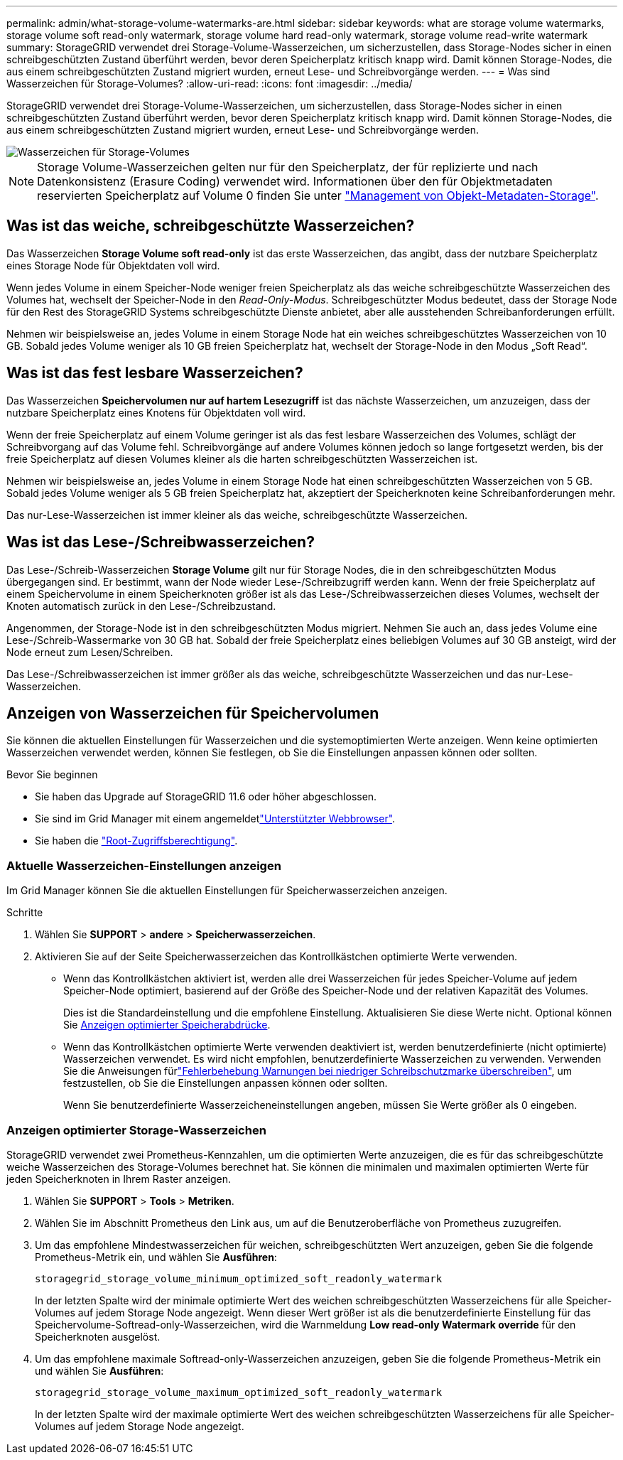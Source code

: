 ---
permalink: admin/what-storage-volume-watermarks-are.html 
sidebar: sidebar 
keywords: what are storage volume watermarks, storage volume soft read-only watermark, storage volume hard read-only watermark, storage volume read-write watermark 
summary: StorageGRID verwendet drei Storage-Volume-Wasserzeichen, um sicherzustellen, dass Storage-Nodes sicher in einen schreibgeschützten Zustand überführt werden, bevor deren Speicherplatz kritisch knapp wird. Damit können Storage-Nodes, die aus einem schreibgeschützten Zustand migriert wurden, erneut Lese- und Schreibvorgänge werden. 
---
= Was sind Wasserzeichen für Storage-Volumes?
:allow-uri-read: 
:icons: font
:imagesdir: ../media/


[role="lead"]
StorageGRID verwendet drei Storage-Volume-Wasserzeichen, um sicherzustellen, dass Storage-Nodes sicher in einen schreibgeschützten Zustand überführt werden, bevor deren Speicherplatz kritisch knapp wird. Damit können Storage-Nodes, die aus einem schreibgeschützten Zustand migriert wurden, erneut Lese- und Schreibvorgänge werden.

image::../media/storage_volume_watermarks.png[Wasserzeichen für Storage-Volumes]


NOTE: Storage Volume-Wasserzeichen gelten nur für den Speicherplatz, der für replizierte und nach Datenkonsistenz (Erasure Coding) verwendet wird. Informationen über den für Objektmetadaten reservierten Speicherplatz auf Volume 0 finden Sie unter link:managing-object-metadata-storage.html["Management von Objekt-Metadaten-Storage"].



== Was ist das weiche, schreibgeschützte Wasserzeichen?

Das Wasserzeichen *Storage Volume soft read-only* ist das erste Wasserzeichen, das angibt, dass der nutzbare Speicherplatz eines Storage Node für Objektdaten voll wird.

Wenn jedes Volume in einem Speicher-Node weniger freien Speicherplatz als das weiche schreibgeschützte Wasserzeichen des Volumes hat, wechselt der Speicher-Node in den _Read-Only-Modus_. Schreibgeschützter Modus bedeutet, dass der Storage Node für den Rest des StorageGRID Systems schreibgeschützte Dienste anbietet, aber alle ausstehenden Schreibanforderungen erfüllt.

Nehmen wir beispielsweise an, jedes Volume in einem Storage Node hat ein weiches schreibgeschütztes Wasserzeichen von 10 GB. Sobald jedes Volume weniger als 10 GB freien Speicherplatz hat, wechselt der Storage-Node in den Modus „Soft Read“.



== Was ist das fest lesbare Wasserzeichen?

Das Wasserzeichen *Speichervolumen nur auf hartem Lesezugriff* ist das nächste Wasserzeichen, um anzuzeigen, dass der nutzbare Speicherplatz eines Knotens für Objektdaten voll wird.

Wenn der freie Speicherplatz auf einem Volume geringer ist als das fest lesbare Wasserzeichen des Volumes, schlägt der Schreibvorgang auf das Volume fehl. Schreibvorgänge auf andere Volumes können jedoch so lange fortgesetzt werden, bis der freie Speicherplatz auf diesen Volumes kleiner als die harten schreibgeschützten Wasserzeichen ist.

Nehmen wir beispielsweise an, jedes Volume in einem Storage Node hat einen schreibgeschützten Wasserzeichen von 5 GB. Sobald jedes Volume weniger als 5 GB freien Speicherplatz hat, akzeptiert der Speicherknoten keine Schreibanforderungen mehr.

Das nur-Lese-Wasserzeichen ist immer kleiner als das weiche, schreibgeschützte Wasserzeichen.



== Was ist das Lese-/Schreibwasserzeichen?

Das Lese-/Schreib-Wasserzeichen *Storage Volume* gilt nur für Storage Nodes, die in den schreibgeschützten Modus übergegangen sind. Er bestimmt, wann der Node wieder Lese-/Schreibzugriff werden kann. Wenn der freie Speicherplatz auf einem Speichervolume in einem Speicherknoten größer ist als das Lese-/Schreibwasserzeichen dieses Volumes, wechselt der Knoten automatisch zurück in den Lese-/Schreibzustand.

Angenommen, der Storage-Node ist in den schreibgeschützten Modus migriert. Nehmen Sie auch an, dass jedes Volume eine Lese-/Schreib-Wassermarke von 30 GB hat. Sobald der freie Speicherplatz eines beliebigen Volumes auf 30 GB ansteigt, wird der Node erneut zum Lesen/Schreiben.

Das Lese-/Schreibwasserzeichen ist immer größer als das weiche, schreibgeschützte Wasserzeichen und das nur-Lese-Wasserzeichen.



== Anzeigen von Wasserzeichen für Speichervolumen

Sie können die aktuellen Einstellungen für Wasserzeichen und die systemoptimierten Werte anzeigen. Wenn keine optimierten Wasserzeichen verwendet werden, können Sie festlegen, ob Sie die Einstellungen anpassen können oder sollten.

.Bevor Sie beginnen
* Sie haben das Upgrade auf StorageGRID 11.6 oder höher abgeschlossen.
* Sie sind im Grid Manager mit einem angemeldetlink:../admin/web-browser-requirements.html["Unterstützter Webbrowser"].
* Sie haben die link:admin-group-permissions.html["Root-Zugriffsberechtigung"].




=== Aktuelle Wasserzeichen-Einstellungen anzeigen

Im Grid Manager können Sie die aktuellen Einstellungen für Speicherwasserzeichen anzeigen.

.Schritte
. Wählen Sie *SUPPORT* > *andere* > *Speicherwasserzeichen*.
. Aktivieren Sie auf der Seite Speicherwasserzeichen das Kontrollkästchen optimierte Werte verwenden.
+
** Wenn das Kontrollkästchen aktiviert ist, werden alle drei Wasserzeichen für jedes Speicher-Volume auf jedem Speicher-Node optimiert, basierend auf der Größe des Speicher-Node und der relativen Kapazität des Volumes.
+
Dies ist die Standardeinstellung und die empfohlene Einstellung. Aktualisieren Sie diese Werte nicht. Optional können Sie <<view-optimized-storage-watermarks,Anzeigen optimierter Speicherabdrücke>>.

** Wenn das Kontrollkästchen optimierte Werte verwenden deaktiviert ist, werden benutzerdefinierte (nicht optimierte) Wasserzeichen verwendet. Es wird nicht empfohlen, benutzerdefinierte Wasserzeichen zu verwenden. Verwenden Sie die Anweisungen fürlink:../troubleshoot/troubleshoot-low-watermark-alert.html["Fehlerbehebung Warnungen bei niedriger Schreibschutzmarke überschreiben"], um festzustellen, ob Sie die Einstellungen anpassen können oder sollten.
+
Wenn Sie benutzerdefinierte Wasserzeicheneinstellungen angeben, müssen Sie Werte größer als 0 eingeben.







=== [[view-optimized-Storage-Watermarks]]Anzeigen optimierter Storage-Wasserzeichen

StorageGRID verwendet zwei Prometheus-Kennzahlen, um die optimierten Werte anzuzeigen, die es für das schreibgeschützte weiche Wasserzeichen des Storage-Volumes berechnet hat. Sie können die minimalen und maximalen optimierten Werte für jeden Speicherknoten in Ihrem Raster anzeigen.

. Wählen Sie *SUPPORT* > *Tools* > *Metriken*.
. Wählen Sie im Abschnitt Prometheus den Link aus, um auf die Benutzeroberfläche von Prometheus zuzugreifen.
. Um das empfohlene Mindestwasserzeichen für weichen, schreibgeschützten Wert anzuzeigen, geben Sie die folgende Prometheus-Metrik ein, und wählen Sie *Ausführen*:
+
`storagegrid_storage_volume_minimum_optimized_soft_readonly_watermark`

+
In der letzten Spalte wird der minimale optimierte Wert des weichen schreibgeschützten Wasserzeichens für alle Speicher-Volumes auf jedem Storage Node angezeigt. Wenn dieser Wert größer ist als die benutzerdefinierte Einstellung für das Speichervolume-Softread-only-Wasserzeichen, wird die Warnmeldung *Low read-only Watermark override* für den Speicherknoten ausgelöst.

. Um das empfohlene maximale Softread-only-Wasserzeichen anzuzeigen, geben Sie die folgende Prometheus-Metrik ein und wählen Sie *Ausführen*:
+
`storagegrid_storage_volume_maximum_optimized_soft_readonly_watermark`

+
In der letzten Spalte wird der maximale optimierte Wert des weichen schreibgeschützten Wasserzeichens für alle Speicher-Volumes auf jedem Storage Node angezeigt.


